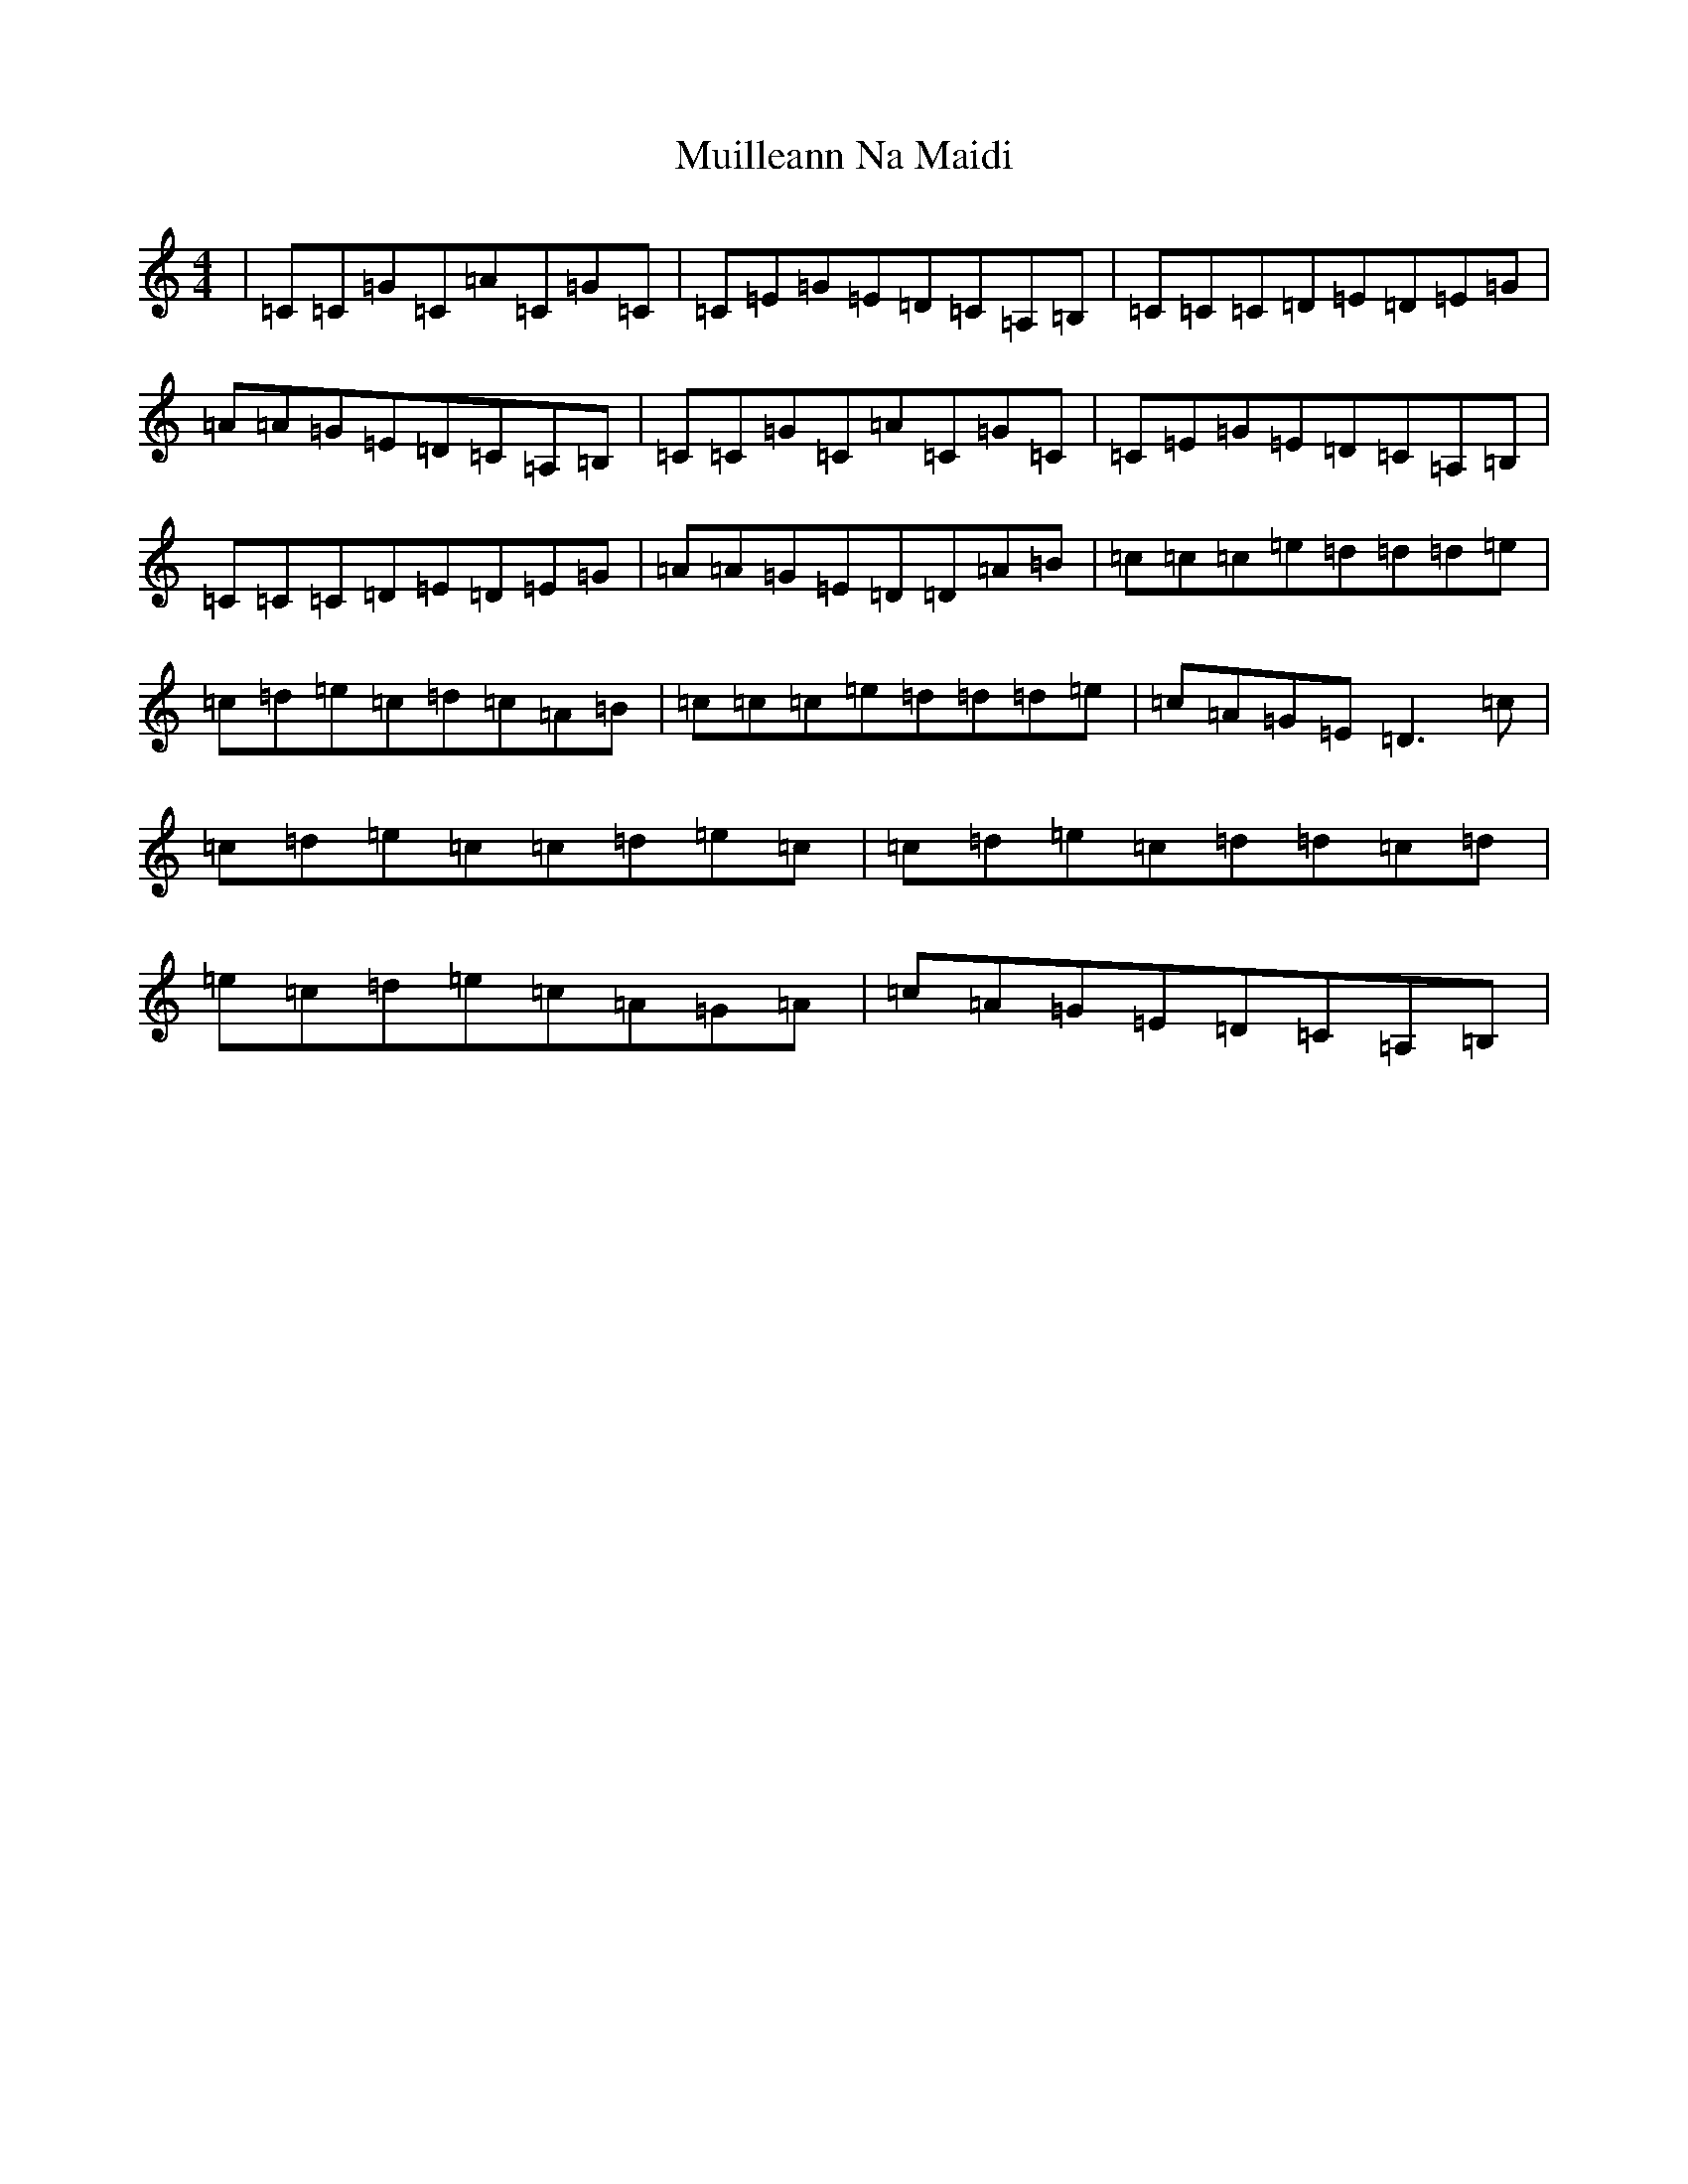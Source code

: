 X: 6784
T: Muilleann Na Maidi
S: https://thesession.org/tunes/3332#setting3332
R: reel
M:4/4
L:1/8
K: C Major
|=C=C=G=C=A=C=G=C|=C=E=G=E=D=C=A,=B,|=C=C=C=D=E=D=E=G|=A=A=G=E=D=C=A,=B,|=C=C=G=C=A=C=G=C|=C=E=G=E=D=C=A,=B,|=C=C=C=D=E=D=E=G|=A=A=G=E=D=D=A=B|=c=c=c=e=d=d=d=e|=c=d=e=c=d=c=A=B|=c=c=c=e=d=d=d=e|=c=A=G=E=D3=c|=c=d=e=c=c=d=e=c|=c=d=e=c=d=d=c=d|=e=c=d=e=c=A=G=A|=c=A=G=E=D=C=A,=B,|
